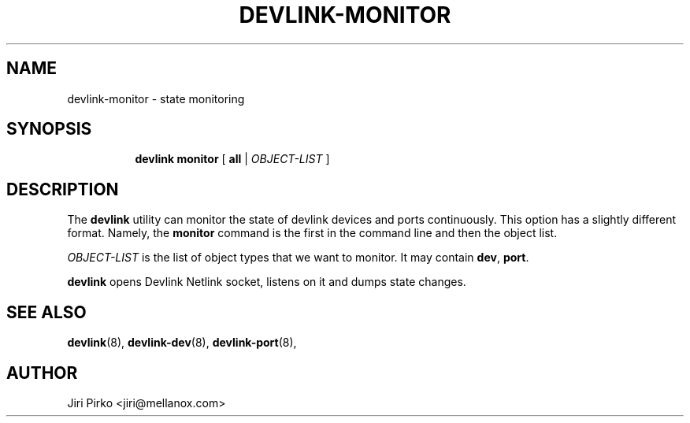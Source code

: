 .TH DEVLINK\-MONITOR 8 "14 Mar 2016" "iproute2" "Linux"
.SH "NAME"
devlink-monitor \- state monitoring
.SH SYNOPSIS
.sp
.ad l
.in +8
.ti -8
.BR "devlink monitor" " [ " all " |"
.IR OBJECT-LIST " ]"
.sp

.SH DESCRIPTION
The
.B devlink
utility can monitor the state of devlink devices and ports
continuously. This option has a slightly different format. Namely, the
.B monitor
command is the first in the command line and then the object list.

.I OBJECT-LIST
is the list of object types that we want to monitor.
It may contain
.BR dev ", " port ".

.B devlink
opens Devlink Netlink socket, listens on it and dumps state changes.

.SH SEE ALSO
.BR devlink (8),
.BR devlink-dev (8),
.BR devlink-port (8),
.br

.SH AUTHOR
Jiri Pirko <jiri@mellanox.com>

